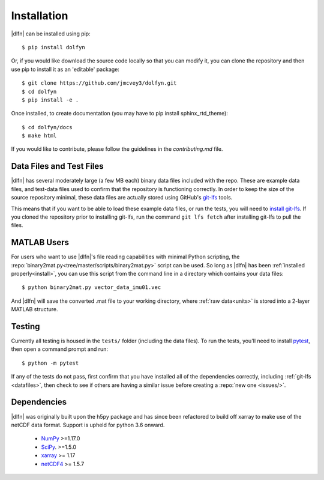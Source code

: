 .. _install:

Installation
============

|dlfn| can be installed using pip::

    $ pip install dolfyn

Or, if you would like download the source code locally so that you can modify
it, you can clone the repository and then use pip to install it as an 'editable' package::
    
   $ git clone https://github.com/jmcvey3/dolfyn.git
   $ cd dolfyn
   $ pip install -e .
	 
Once installed, to create documentation (you may have to pip install sphinx_rtd_theme)::

	$ cd dolfyn/docs
	$ make html

If you would like to contribute, please follow the guidelines in the `contributing.md` file.

.. _datafiles:

Data Files and Test Files
-------------------------

|dlfn| has several moderately large (a few MB each) binary data files
included with the repo. These are example data files, and test-data
files used to confirm that the repository is functioning correctly. In
order to keep the size of the source repository minimal, these data
files are actually stored using GitHub's `git-lfs
<git-lfs.github.com>`_ tools.

This means that if you want to be able to load these example data
files, or run the tests, you will need to `install git-lfs
<https://help.github.com/articles/installing-git-large-file-storage/>`_. If
you cloned the repository prior to installing git-lfs, run the command
``git lfs fetch`` after installing git-lfs to pull the files.

MATLAB Users
------------

For users who want to use |dlfn|'s file reading capabilities with minimal 
Python scripting, the :repo:`binary2mat.py<tree/master/scripts/binary2mat.py>` 
script can be used. So long as |dlfn| has been :ref:`installed properly<install>`, 
you can use this script from the command line in a directory which contains your
data files::

  $ python binary2mat.py vector_data_imu01.vec

And |dlfn| will save the converted .mat file to your working directory,
where :ref:`raw data<units>` is stored into a 2-layer MATLAB structure.

.. _testing:

Testing
-------

Currently all testing is housed in the ``tests/`` folder (including the data files). 
To run the tests, you'll need to install `pytest
<https://docs.pytest.org/en/6.2.x/getting-started.html>`_,
then open a command prompt and run::

  $ python -m pytest

If any of the tests do not pass, first confirm that you have installed
all of the dependencies correctly, including :ref:`git-lfs
<datafiles>`, then check to see if others are having a similar issue
before creating a :repo:`new one <issues/>`.

.. _dependencies:

Dependencies
------------

|dlfn| was originally built upon the h5py package and has since been refactored
to build off xarray to make use of the netCDF data format. Support is upheld for 
python 3.6 onward.

 - `NumPy <http://www.numpy.org>`_ >=1.17.0
 - `SciPy <http://www.scipy.org>`_. >=1.5.0
 - `xarray <http://xarray.pydata.org/en/stable/>`_ >= 1.17
 - `netCDF4 <https://pypi.org/project/netCDF4/>`_ >= 1.5.7

